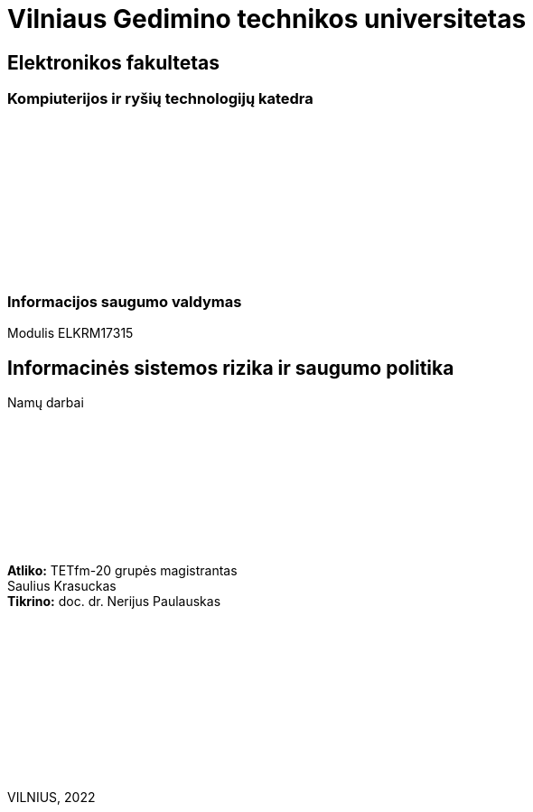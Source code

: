 :pdf-page-size: A4
:pdf-page-margin: [5mm, 5mm, 10mm, 20mm]
:pdf-theme: ND.yml

[.text-center]
= Vilniaus Gedimino technikos universitetas
:nofooter:

[.text-center]
== Elektronikos fakultetas

[.text-center]
=== Kompiuterijos ir ryšių technologijų katedra

{nbsp}

{nbsp}

{nbsp}

{nbsp}

{nbsp}

{nbsp}

[.text-center]
=== Informacijos saugumo valdymas

[.text-center]
Modulis ELKRM17315

[.text-center]
== Informacinės sistemos rizika ir saugumo politika

[.text-center]
Namų darbai

{nbsp}

{nbsp}

{nbsp}

{nbsp}

{nbsp}

[.text-right]
**Atliko:** TETfm-20 grupės magistrantas +
                       Saulius Krasuckas {nbsp}{nbsp}{nbsp}{nbsp}{nbsp} +
**Tikrino:** doc. dr. Nerijus Paulauskas {nbsp}{nbsp}{nbsp}

{nbsp}

{nbsp}

{nbsp}

{nbsp}

{nbsp}

{nbsp}

[.text-center]
VILNIUS, 2022

